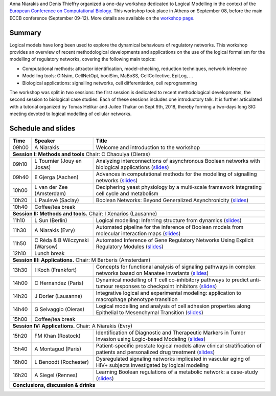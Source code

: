 .. title: Logical modelling tutorial at ECCB 2018 
.. date: 2018/09/25 08:03:46
.. link: 
.. type: text


Anna Niarakis and Denis Thieffry organized a one-day workshop dedicated to Logical Modelling in the context of the `European Conference on Computational Biology <http://eccb18.org>`_.
This workshop took place in Athens on September 08, before the main ECCB conference (September 09-12).
More details are available on the `workshop page <http://eccb18.org/workshop-6/>`_.



.. image:: ECCB18_W6.jpg
   :width: 100%
   :alt: Group picture of the participants
   :align: center


Summary
=======

Logical models have long been used to explore the dynamical behaviours of regulatory networks.
This workshop provides an overview of recent methodological developments and applications on the
use of the logical formalism for the modelling of regulatory networks, covering the following main topics:

* Computational methods: attractor identification, model-checking, reduction techniques, network inference
* Modelling tools: GINsim, CellNetOpt, boolSim, MaBoSS, CellCollective, EpiLog, ...
* Biological applications: signalling networks, cell differentiation, cell reprogramming

The workshop was split in two sessions: the first session is dedicated to recent methodological developments,
the second session to biological case studies. Each of these sessions includes one introductory talk.
It is further articulated with a tutorial organized by Tomas Helikar and Juilee Thakar on Sept 9th, 2018,
thereby forming a two-days long SIG meeting devoted to logical modelling of cellular networks.


Schedule and slides
===================


=======  =====================================  ==============================================================
  Time   Speaker                                Title                                                         
=======  =====================================  ==============================================================
09h00    A Niarakis                             Welcome and introduction to the workshop
**Session I: Methods and tools** Chair: C Chaouiya (Oieras)
--------------------------------------------------------------------------------------------------------------
09h10    L Tournier (Jouy en Josas)             Analyzing interconnections of asynchronous Boolean networks with biological applications  (`slides <ECCB18_W6_Tournier.pdf>`__)
09h40    E Gjerga (Aachen)                      Advances in computational methods for the modelling of signalling networks (`slides <ECCB18_W6_Gjerga.pdf>`__)
10h00    L van der Zee (Amsterdam)              Deciphering yeast physiology by a multi‐scale framework integrating cell cycle and metabolism
10h20    L Paulevé (Saclay)                     Boolean Networks: Beyond Generalized Asynchronicity (`slides <ECCB18_W6_Pauleve.pdf>`__)
10h40    Coffee/tea break
-------  -----------------------------------------------------------------------------------------------------
**Session II: Methods and tools.** Chair: I Xenarios (Lausanne)
--------------------------------------------------------------------------------------------------------------
11h10    L Sun (Berlin)                         Logical modelling: Inferring structure from dynamics (`slides <ECCB18_W6_Sun.pdf>`__)
11h30    A Niarakis (Evry)                      Automated pipeline for the inference of Boolean models from molecular interaction maps (`slides <ECCB18_W6_Niarakis.pdf>`__)
11h50    C Réda & B Wilczynski (Warsow)         Automated Inference of Gene Regulatory Networks Using Explicit Regulatory Modules (`slides <ECCB18_W6_Reda.pdf>`__)
12h10    Lunch break
-------  -----------------------------------------------------------------------------------------------------
**Session III: Applications.** Chair: M Barberis (Amsterdam)
--------------------------------------------------------------------------------------------------------------
13h30    I Koch (Frankfort)                     Concepts for functional analysis of signaling pathways in complex networks based on Manatee invariants (`slides <ECCB18_W6_Koch.pdf>`__)
14h00    C Hernandez (Paris)                    Dynamical modelling of T cell co-inhibitory pathways to predict anti-tumour responses to checkpoint inhibitors (`slides <ECCB18_W6_Hernandez.pdf>`__)
14h20    J Dorier (Lausanne)                    Integrative logical and experimental modeling: application to macrophage phenotype transition
14h40    G Selvaggio (Oieras)                   Logical modelling and analysis of cell adhesion properties along Epithelial to Mesenchymal Transition (`slides <ECCB18_W6_Selvaggio.pdf>`__)
15h00    Coffee/tea break
-------  -----------------------------------------------------------------------------------------------------
**Session IV: Applications.** Chair: A Niarakis (Evry)
--------------------------------------------------------------------------------------------------------------
15h20    FM Khan (Rostock)                      Identification of Diagnostic and Therapeutic Markers in Tumor Invasion using Logic-based Modeling (`slides <ECCB18_W6_Khan.pdf>`__)
15h40    A Montagud (Paris)                     Patient-specific prostate logical models allow clinical stratification of patients and personalized drug treatment (`slides <ECCB18_W6_Montagud.pdf>`__)
16h00    L Benoodt (Rochester)                  Dysregulated signaling networks implicated in vascular aging of HIV+ subjects investigated by logical modeling
16h20    A Siegel (Rennes)                      Learning Boolean regulations of a metabolic network: a case-study (`slides <ECCB18_W6_Siegel.pdf>`__)
**Conclusions, discussion & drinks**
==============================================================================================================




